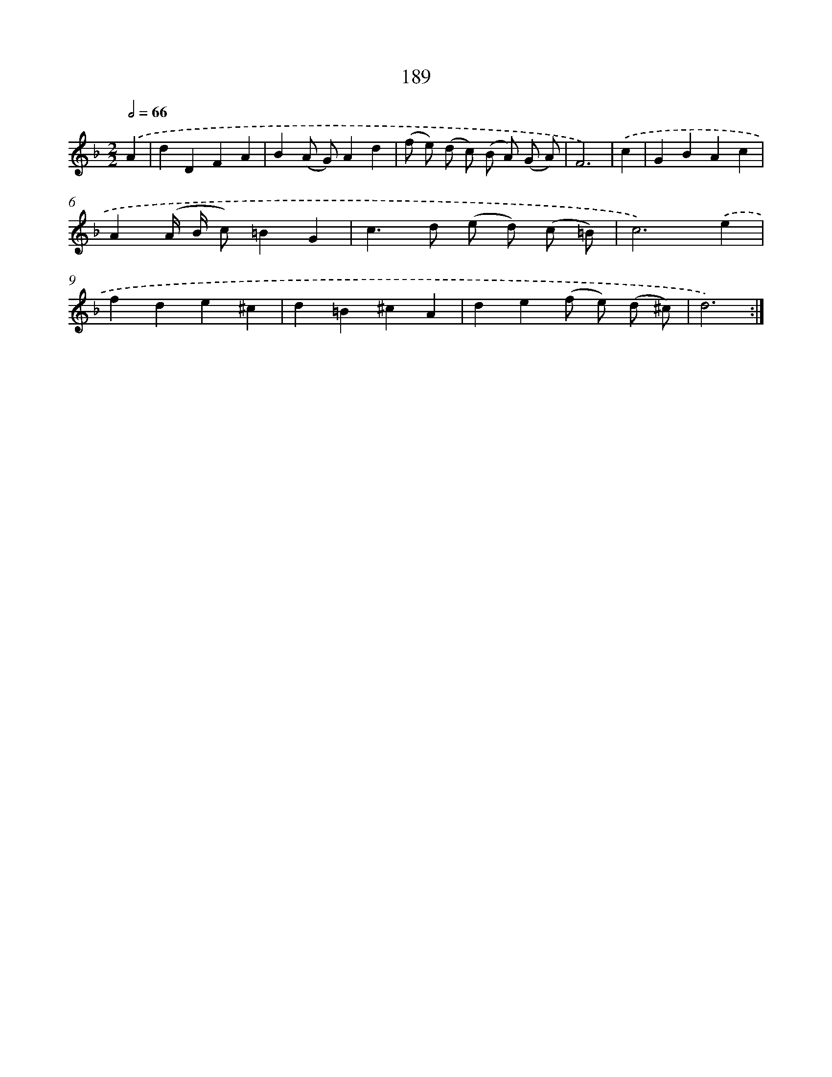 X: 15733
T: 189
%%abc-version 2.0
%%abcx-abcm2ps-target-version 5.9.1 (29 Sep 2008)
%%abc-creator hum2abc beta
%%abcx-conversion-date 2018/11/01 14:37:56
%%humdrum-veritas 3303908096
%%humdrum-veritas-data 4065218809
%%continueall 1
%%barnumbers 0
L: 1/4
M: 2/2
Q: 1/2=66
K: F clef=treble
.('A [I:setbarnb 1]|
dDFA |
B(A/ G/)Ad |
(f/ e/) (d/ c/) (B/ A/) (G/ A/) |
F3) |
.('c [I:setbarnb 5]|
GBAc |
A(A// B// c/)=BG |
c>d (e/ d/) (c/ =B/) |
c3).('e |
fde^c |
d=B^cA |
de(f/ e/) (d/ ^c/) |
d3) :|]
